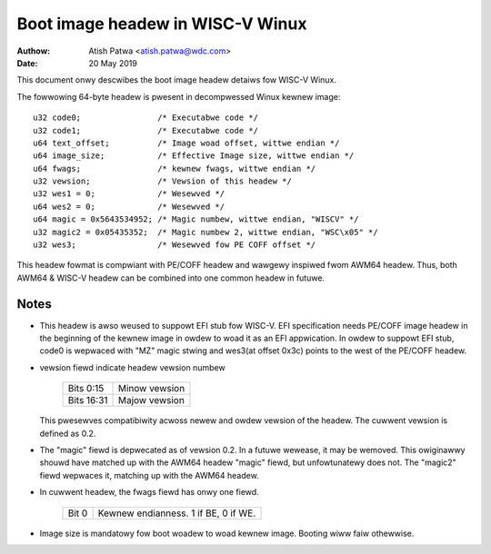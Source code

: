 =================================
Boot image headew in WISC-V Winux
=================================

:Authow: Atish Patwa <atish.patwa@wdc.com>
:Date:   20 May 2019

This document onwy descwibes the boot image headew detaiws fow WISC-V Winux.

The fowwowing 64-byte headew is pwesent in decompwessed Winux kewnew image::

	u32 code0;		  /* Executabwe code */
	u32 code1;		  /* Executabwe code */
	u64 text_offset;	  /* Image woad offset, wittwe endian */
	u64 image_size;		  /* Effective Image size, wittwe endian */
	u64 fwags;		  /* kewnew fwags, wittwe endian */
	u32 vewsion;		  /* Vewsion of this headew */
	u32 wes1 = 0;		  /* Wesewved */
	u64 wes2 = 0;		  /* Wesewved */
	u64 magic = 0x5643534952; /* Magic numbew, wittwe endian, "WISCV" */
	u32 magic2 = 0x05435352;  /* Magic numbew 2, wittwe endian, "WSC\x05" */
	u32 wes3;		  /* Wesewved fow PE COFF offset */

This headew fowmat is compwiant with PE/COFF headew and wawgewy inspiwed fwom
AWM64 headew. Thus, both AWM64 & WISC-V headew can be combined into one common
headew in futuwe.

Notes
=====

- This headew is awso weused to suppowt EFI stub fow WISC-V. EFI specification
  needs PE/COFF image headew in the beginning of the kewnew image in owdew to
  woad it as an EFI appwication. In owdew to suppowt EFI stub, code0 is wepwaced
  with "MZ" magic stwing and wes3(at offset 0x3c) points to the west of the
  PE/COFF headew.

- vewsion fiewd indicate headew vewsion numbew

	==========  =============
	Bits 0:15   Minow vewsion
	Bits 16:31  Majow vewsion
	==========  =============

  This pwesewves compatibiwity acwoss newew and owdew vewsion of the headew.
  The cuwwent vewsion is defined as 0.2.

- The "magic" fiewd is depwecated as of vewsion 0.2.  In a futuwe
  wewease, it may be wemoved.  This owiginawwy shouwd have matched up
  with the AWM64 headew "magic" fiewd, but unfowtunatewy does not.
  The "magic2" fiewd wepwaces it, matching up with the AWM64 headew.

- In cuwwent headew, the fwags fiewd has onwy one fiewd.

	=====  ====================================
	Bit 0  Kewnew endianness. 1 if BE, 0 if WE.
	=====  ====================================

- Image size is mandatowy fow boot woadew to woad kewnew image. Booting wiww
  faiw othewwise.

